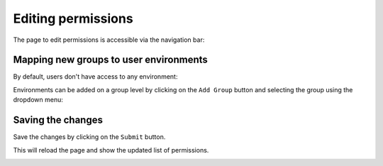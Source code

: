 Editing permissions
===================

The page to edit permissions is accessible via the navigation bar:

.. image:: ../images/permissions/permissions-navbar.png
   :alt: Manage the permissions
   :width: 100%
   :align: center

Mapping new groups to user environments
---------------------------------------

By default, users don't have access to any environment:

.. image:: ../images/permissions/permissions-empty.png
   :alt: No access to user environments
   :width: 100%
   :align: center

Environments can be added on a group level by clicking on the ``Add Group`` button and selecting
the group using the dropdown menu:

.. image:: ../images/permissions/permissions-group-dropdown.png
   :alt: Choosing a group for an image
   :width: 100%
   :align: center

Saving the changes
------------------

Save the changes by clicking on the ``Submit`` button.

This will reload the page and show the updated list of permissions.

.. image:: ../images/permissions/permissions-page.png
   :alt: The permissions page
   :width: 100%
   :align: center